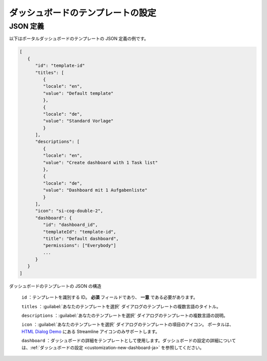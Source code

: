 .. _configure-new-dashboard-template-ja:

ダッシュボードのテンプレートの設定
====================================================

JSON 定義
----------------------

以下はポータルダッシュボードのテンプレートの JSON 定義の例です。

.. code-block:: javascript

   [
      {
         "id": "template-id"
         "titles": [
            {
            "locale": "en",
            "value": "Default template"
            },
            {
            "locale": "de",
            "value": "Standard Vorlage"
            }
         ],
         "descriptions": [
            {
            "locale": "en",
            "value": "Create dashboard with 1 Task list"
            },
            {
            "locale": "de",
            "value": "Dashboard mit 1 Aufgabenliste"
            }
         ],
         "icon": "si-cog-double-2",
         "dashboard": {
            "id": "dashboard_id",
            "templateId": "template-id",
            "title": "Default dashboard",
            "permissions": ["Everybody"]
            ...
         }
      }
   ]

..

ダッシュボードのテンプレートの JSON の構造

   ``id`` ：テンプレートを識別する ID。 **必須** フィールドであり、 **一意** である必要があります。
   

   ``titles`` ：:guilabel:`あなたのテンプレートを選択` ダイアログのテンプレートの複数言語のタイトル。

   ``descriptions`` ：:guilabel:`あなたのテンプレートを選択` ダイアログのテンプレートの複数言語の説明。
   

   ``icon`` ：:guilabel:`あなたのテンプレートを選択` ダイアログのテンプレートの項目のアイコン。
   ポータルは、 `HTML Dialog Demo <https://market.axonivy.com/html-dialog-demo>`_ にある Streamline アイコンのみサポートします。

   ``dashboard`` ：ダッシュボードの詳細をテンプレートとして使用します。ダッシュボードの設定の詳細については、:ref:`ダッシュボードの設定 <customization-new-dashboard-ja>` を参照してください。
   
   
